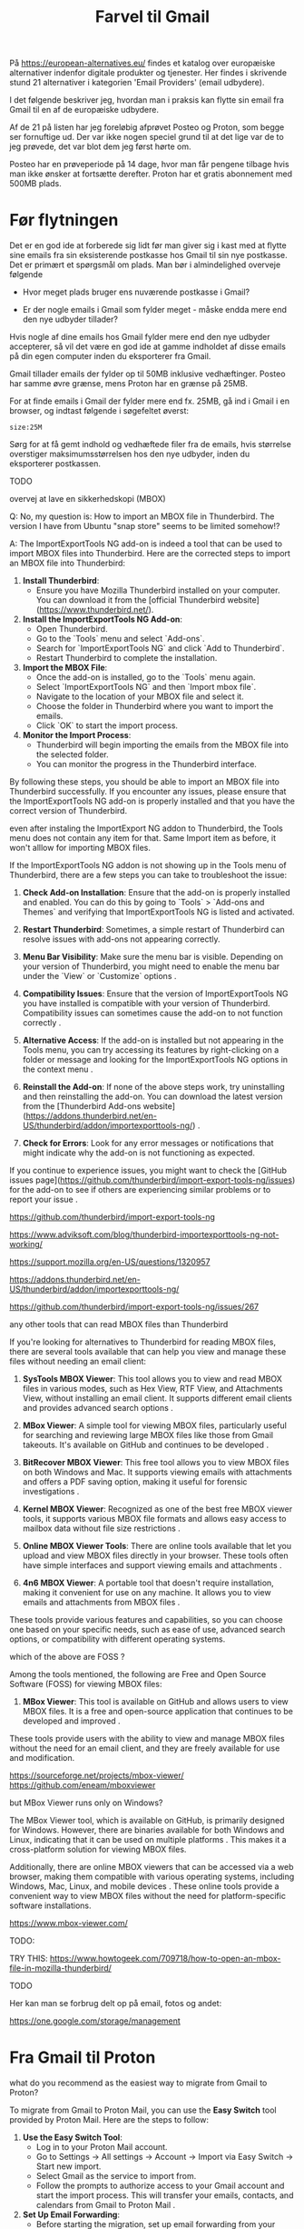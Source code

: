 #+OPTIONS: toc:nil
#+OPTIONS: num:nil

#+TITLE: Farvel til Gmail



På https://european-alternatives.eu/ findes et katalog over europæiske alternativer indenfor digitale produkter og tjenester.
Her findes i skrivende stund 21 alternativer i kategorien 'Email Providers' (email udbydere).

I det følgende beskriver jeg, hvordan man i praksis kan flytte sin email fra Gmail til en af de europæiske udbydere.

Af de 21 på listen har jeg foreløbig afprøvet Posteo og Proton, som begge ser fornuftige ud.
Der var ikke nogen speciel grund til at det lige var de to jeg prøvede, det var blot dem jeg først hørte om.

Posteo har en prøveperiode på 14 dage, hvor man får pengene tilbage hvis man ikke ønsker at fortsætte derefter.
Proton har et gratis abonnement med 500MB plads.


* Billeder tests :noexport:

[[file:path/to/image.png][Caption Text]]

#+ATTR_ORG: :width 300
[[file:path/to/image.png]]



* Før flytningen

Det er en god ide at forberede sig lidt før man giver sig i kast med at flytte sine emails fra
sin eksisterende postkasse hos Gmail til sin nye postkasse. Det er primært et spørgsmål om plads.
Man bør i almindelighed overveje følgende

- Hvor meget plads bruger ens nuværende postkasse i Gmail?

- Er der nogle emails i Gmail som fylder meget - måske endda mere end den nye udbyder tillader?

Hvis nogle af dine emails hos Gmail fylder mere end den nye udbyder accepterer, så vil det være en god ide at
gamme indholdet af disse emails på din egen computer inden du eksporterer fra Gmail.

Gmail tillader emails der fylder op til 50MB inklusive vedhæftinger.
Posteo har samme øvre grænse, mens Proton har en grænse på 25MB.

For at finde emails i Gmail der fylder mere end fx. 25MB, gå ind i Gmail i en browser, og
indtast følgende i søgefeltet øverst:

~size:25M~

[[file:./gmail-search-by-size.png]]

Sørg for at få gemt indhold og vedhæftede filer fra de emails, hvis størrelse overstiger maksimumsstørrelsen hos den nye
udbyder, inden du eksporterer postkassen.


TODO

overvej at lave en sikkerhedskopi (MBOX)

Q: No, my question is: How to import an MBOX file in Thunderbird.
The version I have from Ubuntu "snap store" seems to be limited somehow!?

A: The ImportExportTools NG add-on is indeed a tool that can be used to import MBOX files into Thunderbird. Here are the corrected steps to import an MBOX file into Thunderbird:

1. **Install Thunderbird**:
   - Ensure you have Mozilla Thunderbird installed on your computer. You can download it from the [official Thunderbird website](https://www.thunderbird.net/).

2. **Install the ImportExportTools NG Add-on**:
   - Open Thunderbird.
   - Go to the `Tools` menu and select `Add-ons`.
   - Search for `ImportExportTools NG` and click `Add to Thunderbird`.
   - Restart Thunderbird to complete the installation.

3. **Import the MBOX File**:
   - Once the add-on is installed, go to the `Tools` menu again.
   - Select `ImportExportTools NG` and then `Import mbox file`.
   - Navigate to the location of your MBOX file and select it.
   - Choose the folder in Thunderbird where you want to import the emails.
   - Click `OK` to start the import process.

4. **Monitor the Import Process**:
   - Thunderbird will begin importing the emails from the MBOX file into the selected folder.
   - You can monitor the progress in the Thunderbird interface.

By following these steps, you should be able to import an MBOX file into Thunderbird successfully.
If you encounter any issues, please ensure that the ImportExportTools NG add-on is properly installed
and that you have the correct version of Thunderbird.


even after instaling the ImportExport NG addon to Thunderbird,
the Tools menu does not contain any item for that. Same Import item as before, it won't alllow for importing MBOX files.

If the ImportExportTools NG addon is not showing up in the Tools menu of Thunderbird, there are a few steps you can take to troubleshoot the issue:

1. **Check Add-on Installation**: Ensure that the add-on is properly installed and enabled. You can do this by going to `Tools` > `Add-ons and Themes` and verifying that ImportExportTools NG is listed and activated.

2. **Restart Thunderbird**: Sometimes, a simple restart of Thunderbird can resolve issues with add-ons not appearing correctly.

3. **Menu Bar Visibility**: Make sure the menu bar is visible. Depending on your version of Thunderbird, you might need to enable the menu bar under the `View` or `Customize` options .

4. **Compatibility Issues**: Ensure that the version of ImportExportTools NG you have installed is compatible with your version of Thunderbird. Compatibility issues can sometimes cause the add-on to not function correctly .

5. **Alternative Access**: If the add-on is installed but not appearing in the Tools menu, you can try accessing its features by right-clicking on a folder or message and looking for the ImportExportTools NG options in the context menu .

6. **Reinstall the Add-on**: If none of the above steps work, try uninstalling and then reinstalling the add-on. You can download the latest version from the [Thunderbird Add-ons website](https://addons.thunderbird.net/en-US/thunderbird/addon/importexporttools-ng/) .

7. **Check for Errors**: Look for any error messages or notifications that might indicate why the add-on is not functioning as expected.

If you continue to experience issues, you might want to check the [GitHub issues page](https://github.com/thunderbird/import-export-tools-ng/issues) for the add-on to see if others are experiencing similar problems or to report your issue .

https://github.com/thunderbird/import-export-tools-ng

https://www.adviksoft.com/blog/thunderbird-importexporttools-ng-not-working/

https://support.mozilla.org/en-US/questions/1320957

https://addons.thunderbird.net/en-US/thunderbird/addon/importexporttools-ng/

https://github.com/thunderbird/import-export-tools-ng/issues/267

any other tools that can read MBOX files than Thunderbird

If you're looking for alternatives to Thunderbird for reading MBOX files, there are several tools available that can help you view and manage these files without needing an email client:

1. **SysTools MBOX Viewer**: This tool allows you to view and read MBOX files in various modes, such as Hex View, RTF View, and Attachments View, without installing an email client. It supports different email clients and provides advanced search options .

2. **MBox Viewer**: A simple tool for viewing MBOX files, particularly useful for searching and reviewing large MBOX files like those from Gmail takeouts. It's available on GitHub and continues to be developed .

3. **BitRecover MBOX Viewer**: This free tool allows you to view MBOX files on both Windows and Mac. It supports viewing emails with attachments and offers a PDF saving option, making it useful for forensic investigations .

4. **Kernel MBOX Viewer**: Recognized as one of the best free MBOX viewer tools, it supports various MBOX file formats and allows easy access to mailbox data without file size restrictions .

5. **Online MBOX Viewer Tools**: There are online tools available that let you upload and view MBOX files directly in your browser. These tools often have simple interfaces and support viewing emails and attachments .

6. **4n6 MBOX Viewer**: A portable tool that doesn't require installation, making it convenient for use on any machine. It allows you to view emails and attachments from MBOX files .

These tools provide various features and capabilities, so you can choose one based on your specific needs, such as ease of use, advanced search options, or compatibility with different operating systems.

which of the above are FOSS ?

Among the tools mentioned, the following are Free and Open Source Software (FOSS) for viewing MBOX files:

1. **MBox Viewer**: This tool is available on GitHub and allows users to view MBOX files. It is a free and open-source application that continues to be developed and improved .

These tools provide users with the ability to view and manage MBOX files without the need for an email client, and they are freely available for use and modification.

https://sourceforge.net/projects/mbox-viewer/
https://github.com/eneam/mboxviewer

but MBox Viewer runs only on Windows?

The MBox Viewer tool, which is available on GitHub, is primarily designed for Windows. However, there are binaries available for both Windows and Linux, indicating that it can be used on multiple platforms . This makes it a cross-platform solution for viewing MBOX files.

Additionally, there are online MBOX viewers that can be accessed via a web browser, making them compatible with various operating systems, including Windows, Mac, Linux, and mobile devices . These online tools provide a convenient way to view MBOX files without the need for platform-specific software installations.

https://www.mbox-viewer.com/


TODO:

TRY THIS:
https://www.howtogeek.com/709718/how-to-open-an-mbox-file-in-mozilla-thunderbird/



TODO

Her kan man se forbrug delt op på email, fotos og andet:

https://one.google.com/storage/management





* kommentarer :noexport:

Store filer
https://lifehacker.com/find-the-large-attachments-eating-up-your-gmail-space-w-5958583

[[file:./gmail_search.png]]

In Gmail, using Google Takeout, I export my mailbox in the MBOX format.
Can this MBOX file be imported into a mail account in Posteo?

Yes, you can import an MBOX file into a Posteo mail account, but it requires some specific steps. Posteo does not directly support the import of MBOX files, so you will need to use an email client that supports MBOX files and then transfer the emails to Posteo. Here’s a general approach you can follow:

1. **Use an Email Client**: Use an email client like Mozilla Thunderbird that supports MBOX files. Import the MBOX file into Thunderbird.

2. **Configure Posteo Account**: Set up your Posteo account in Thunderbird using IMAP settings. This will allow you to access your Posteo emails within Thunderbird.

3. **Transfer Emails**: Once your Posteo account is set up in Thunderbird, you can drag and drop the imported emails from the local folders (where the MBOX file was imported) to your Posteo account folders.

4. **Sync with Posteo**: After transferring the emails, Thunderbird will sync them with your Posteo account, making them accessible in your Posteo webmail interface.

By following these steps, you can effectively transfer emails from an MBOX file to your Posteo account.


* Eksport fra Gmail :noexport:

Google har et værktøj som kan bruges til at eksportere forskellige slags filer fra de forskellige Google programmer og tjenester.
Værkttøjet hedder Google Takeout.

Start med at logge ind på Gmail i en browser (hvis du ikke allerede er logget ind).
Åbn en ny browser fane og indtast denne adresse: https://takeout.google.com/

[[file:./google-takeout-fravaelg-alt.png]]

Klik på 'fravælg alle'.
Bladr længere ned på siden til du finder afsnittet med 'Mail'.

[[file:./google-takeout-vaelg-mail.png]]

Marker boksen til højre, så emails kommer med i eksporten.


* Fra Gmail til Posteo :noexport:

what do you recommend as the easiest way to migrate from Gmail to Posteo?

To migrate from Gmail to Posteo, you can follow these steps:

1. **Use the Posteo Migration Service**:
   - Posteo offers a migration service that allows you to transfer your emails, contacts, and calendars from Gmail to Posteo. This service supports IMAP, making it straightforward to migrate your data.
   - To use the migration service, log in to your Posteo account, go to Settings → All settings → Account → Import via Easy Switch → Start new import, and select Gmail as the service to import from. Follow the prompts to complete the migration .

2. **Manual Migration Using Thunderbird**:
   - If you prefer a manual approach or if the migration service does not support certain features, you can use an email client like Mozilla Thunderbird to transfer your emails.
   - Set up both your Gmail and Posteo accounts in Thunderbird using IMAP.
   - Create corresponding folders in your Posteo account for each Gmail label/folder.
   - Drag and drop emails from your Gmail folders to the corresponding Posteo folders in Thunderbird. This process can be done in batches to manage large volumes of emails .

3. **Forwarding Emails**:
   - Set up email forwarding from your Gmail account to your Posteo account to ensure you don't miss any new emails during the transition.
   - In Gmail, go to Settings → Forwarding and POP/IMAP → Add a forwarding address, and enter your Posteo email address. Follow the verification steps to complete the setup .

By following these methods, you can efficiently migrate your data from Gmail to Posteo while ensuring a smooth transition.

https://posteo.de/en/help/setup-posteo-migration-service

https://posteo.de/en/site/faq

https://posteo.de/en/help/moving-from-gmail-to-posteo


* Fra Gmail til Proton



what do you recommend as the easiest way to migrate from Gmail to Proton?

To migrate from Gmail to Proton Mail, you can use the **Easy Switch** tool provided by Proton Mail. Here are the steps to follow:

1. **Use the Easy Switch Tool**:
   - Log in to your Proton Mail account.
   - Go to Settings → All settings → Account → Import via Easy Switch → Start new import.
   - Select Gmail as the service to import from.
   - Follow the prompts to authorize access to your Gmail account and start the import process. This will transfer your emails, contacts, and calendars from Gmail to Proton Mail .

2. **Set Up Email Forwarding**:
   - Before starting the migration, set up email forwarding from your Gmail account to your Proton Mail account to ensure you don't miss any new emails during the transition.
   - In Gmail, go to Settings → Forwarding and POP/IMAP → Add a forwarding address, and enter your Proton Mail address. Follow the verification steps to complete the setup .

3. **Use the Import-Export App**:
   - Proton Mail also offers an Import-Export app that allows you to import emails from your Gmail account or from local files.
   - Download and install the Import-Export app.
   - Log in with your Proton Mail credentials and follow the prompts to import your emails and contacts from Gmail .

By following these steps, you can efficiently migrate your data from Gmail to Proton Mail while ensuring a smooth transition.

https://proton.me/support/switch-from-gmail-to-proton

https://proton.me/easyswitch

https://proton.me/support/easy-switch

